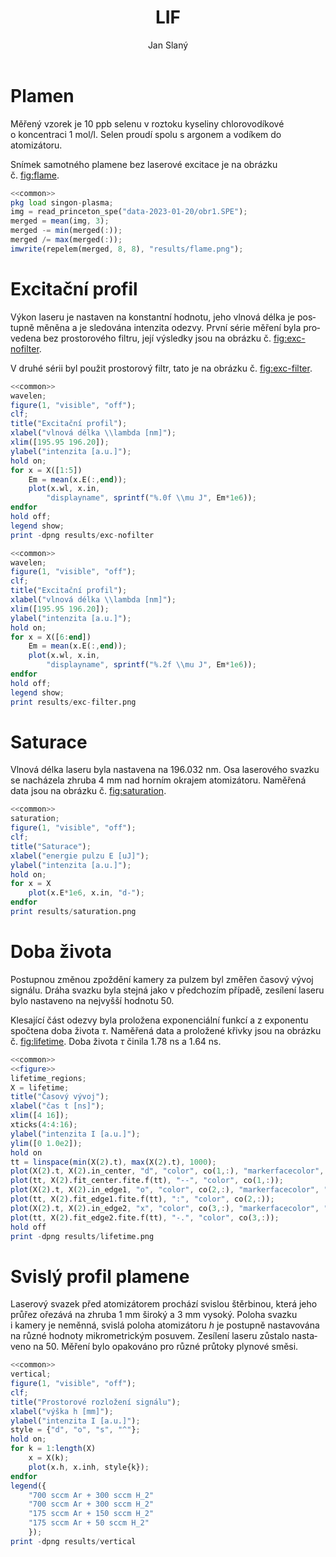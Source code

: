 #+title: LIF
#+author: Jan Slaný
#+options: toc:nil
#+language: cs
#+property: header-args  :noweb yes
#+property: header-args+ :exports results
#+property: header-args+ :output-dir results
#+property: header-args+ :cache yes
#+latex_class: article
#+latex_class_options: [a4paper,11pt]
#+latex_header: \usepackage[czech]{babel}
#+latex_header: \hypersetup{hidelinks=true}
#+latex_header: \usepackage{siunitx}
#+latex_header: \sisetup{locale = DE, inter-unit-product = \ensuremath{{}\cdot{}}}

# Laserem indukovaná fluorescence selenu ve vodíkovém plameni.
#+name: common
#+begin_src octave :exports none
  set(0, "defaultaxesbox", "on");
  set(0, "defaultaxestickdir", "in");
  set(0, "defaultlinelinewidth", 1.5);
  set(0, "defaultlinemarkersize", 8);
  set(0, "defaultlinemarkerfacecolor", "auto");
#+end_src

#+name: figure
#+begin_src octave :exports none
	figure(1, "visible", "off");
	clf;
	co = get(gca, "colororder");
#+end_src

* Plamen
Měřený vzorek je 10 ppb selenu v roztoku kyseliny chlorovodíkové
o koncentraci \SI{1}{\mol\per\litre}.
Selen proudí spolu s argonem a vodíkem do atomizátoru.

Snímek samotného plamene bez laserové excitace je na obrázku č. [[fig:flame]].

#+name:flame
#+begin_src octave :results file link :file flame.png
	<<common>>
	pkg load singon-plasma;
	img = read_princeton_spe("data-2023-01-20/obr1.SPE");
	merged = mean(img, 3);
	merged -= min(merged(:));
	merged /= max(merged(:));
	imwrite(repelem(merged, 8, 8), "results/flame.png");
#+end_src

#+caption: Snímek plamene bez laseru. Složeno z pěti snímků
#+caption: s \num{10000} akumulacemi.
#+label: fig:flame
#+RESULTS[b9f3961bf2c23f590a5075e2e5e65823bffd2957]: flame
[[file:results/flame.png]]

* Excitační profil
Výkon laseru je nastaven na konstantní hodnotu, jeho vlnová délka je postupně
měněna a je sledována intenzita odezvy.
První série měření byla provedena bez prostorového filtru,
její výsledky jsou na obrázku č. [[fig:exc-nofilter]].

V druhé sérii byl použit prostorový filtr,
tato je na obrázku č. [[fig:exc-filter]].

#+name:exc-nofilter
#+begin_src octave :results file link :file exc-nofilter.png
	<<common>>
	wavelen;
	figure(1, "visible", "off");
	clf;
	title("Excitační profil");
	xlabel("vlnová délka \\lambda [nm]");
	xlim([195.95 196.20]);
	ylabel("intenzita [a.u.]");
	hold on;
	for x = X([1:5])
		Em = mean(x.E(:,end));
		plot(x.wl, x.in,
			"displayname", sprintf("%.0f \\mu J", Em*1e6));
	endfor
	hold off;
	legend show;
	print -dpng results/exc-nofilter
#+end_src

#+caption: Excitační profil bez prostorového filtru.
#+label: fig:exc-nofilter
#+RESULTS[8b72586e8a5dfbf809888a88cc0f7b5edfabc86e]: exc-nofilter
[[file:results/exc-nofilter.png]]

#+name:exc-filter
#+begin_src octave :results file link :file exc-filter.png
	<<common>>
	wavelen;
	figure(1, "visible", "off");
	clf;
	title("Excitační profil");
	xlabel("vlnová délka \\lambda [nm]");
	xlim([195.95 196.20]);
	ylabel("intenzita [a.u.]");
	hold on;
	for x = X([6:end])
		Em = mean(x.E(:,end));
		plot(x.wl, x.in,
			"displayname", sprintf("%.2f \\mu J", Em*1e6));
	endfor
	hold off;
	legend show;
	print results/exc-filter.png
#+end_src

#+caption: Excitační profil s prostorovým filtrem.
#+label: fig:exc-filter
#+RESULTS[bb69712db5b5124ff352aabfd1dfd5deb7550fe2]: exc-filter
[[file:results/exc-filter.png]]

\clearpage
* Saturace
Vlnová délka laseru byla nastavena na \SI{196.032}{\nano\metre}.
Osa laserového svazku se nacházela zhruba \SI{4}{\milli\metre} nad horním
okrajem atomizátoru.
Naměřená data jsou na obrázku č. [[fig:saturation]].

#+begin_src octave :results file link :file saturation.png
	<<common>>
	saturation;
	figure(1, "visible", "off");
	clf;
	title("Saturace");
	xlabel("energie pulzu E [uJ]");
	ylabel("intenzita [a.u.]");
	hold on;
	for x = X
		plot(x.E*1e6, x.in, "d-");
	endfor
	print results/saturation.png
#+end_src

#+caption: Závislost intenzity signálu LIF na energii laserového pulzu.
#+caption: Počínající saturace je patrna u energií převyšujících
#+caption: hodnotu \SI{3}{\micro\joule}.
#+label: fig:saturation
#+RESULTS[6175dbb70adc1b6de4208a7e9a7154e497dda9b5]:
[[file:results/saturation.png]]

* Doba života
Postupnou změnou zpoždění kamery za pulzem byl změřen časový vývoj signálu.
Dráha svazku byla stejná jako v předchozím případě,
zesílení laseru bylo nastaveno na nejvyšší hodnotu 50.

Klesající část odezvy byla proložena exponenciální funkcí a z exponentu
spočtena doba života $\tau$.
Naměřená data a proložené křivky jsou na obrázku č. [[fig:lifetime]].
Doba života $\tau$ činila \SI{1.78}{\nano\second} a \SI{1.64}{\nano\second}.

#+begin_src octave :results file link :file lifetime.png
	<<common>>
	<<figure>>
	lifetime_regions;
	X = lifetime;
	title("Časový vývoj");
	xlabel("čas t [ns]");
	xlim([4 16]);
	xticks(4:4:16);
	ylabel("intenzita I [a.u.]");
	ylim([0 1.0e2]);
	hold on
	tt = linspace(min(X(2).t), max(X(2).t), 1000);
	plot(X(2).t, X(2).in_center, "d", "color", co(1,:), "markerfacecolor", "none");
	plot(tt, X(2).fit_center.fite.f(tt), "--", "color", co(1,:));
	plot(X(2).t, X(2).in_edge1, "o", "color", co(2,:), "markerfacecolor", "none");
	plot(tt, X(2).fit_edge1.fite.f(tt), ":", "color", co(2,:));
	plot(X(2).t, X(2).in_edge2, "x", "color", co(3,:), "markerfacecolor", "none");
	plot(tt, X(2).fit_edge2.fite.f(tt), "-.", "color", co(3,:));
	hold off
	print -dpng results/lifetime.png
#+end_src

#+caption: Časový vývoj signálu LIF při excitaci laserovým pulzem.
#+caption: Podmínky byly při obou měřeních stejné.
#+label: fig:lifetime
#+RESULTS[7fb01ef79eaa583ccb6a125b7cdfca34c419f7e9]:
[[file:results/lifetime.png]]

* Svislý profil plamene
Laserový svazek před atomizátorem prochází svislou štěrbinou, která jeho průřez
ořezává na zhruba \SI{1}{\milli\metre} široký a \SI{3}{\milli\metre} vysoký.
Poloha svazku i kamery je neměnná, svislá poloha atomizátoru $h$ je postupně
nastavována na různé hodnoty mikrometrickým posuvem.
Zesílení laseru zůstalo nastaveno na 50.
Měření bylo opakováno pro různé průtoky plynové směsi.
#+begin_src octave :results file link :file vertical.png
	<<common>>
	vertical;
	figure(1, "visible", "off");
	clf;
	title("Prostorové rozložení signálu");
	xlabel("výška h [mm]");
	ylabel("intenzita I [a.u.]");
	style = {"d", "o", "s", "^"};
	hold on;
	for k = 1:length(X)
		x = X(k);
		plot(x.h, x.inh, style{k});
	endfor
	legend({
		"700 sccm Ar + 300 sccm H_2"
		"700 sccm Ar + 300 sccm H_2"
		"175 sccm Ar + 150 sccm H_2"
		"175 sccm Ar + 50 sccm H_2"
		});
	print -dpng results/vertical
#+end_src

#+caption: Prostorové rozložení signálu v plameni.
#+caption: Výška $h = 0$ odpovídá poloze středu laserového svazku
#+caption: asi \SI{2.5}{\milli\metre} nad horním okrajem atomizátoru.
#+caption: Šířka svazku je zhruba \SI{3}{\milli\metre}.
#+RESULTS[57536017bae7b82e3941ec52dfc2ed052f986221]:
[[file:results/vertical.png]]

#+begin_src octave :exports none
	close all
#+end_src

# Local Variables:
# tab-width: 4
# org-babel-octave-shell-command: "octave -q --norc"
# org-confirm-babel-evaluate: nil
# End:
